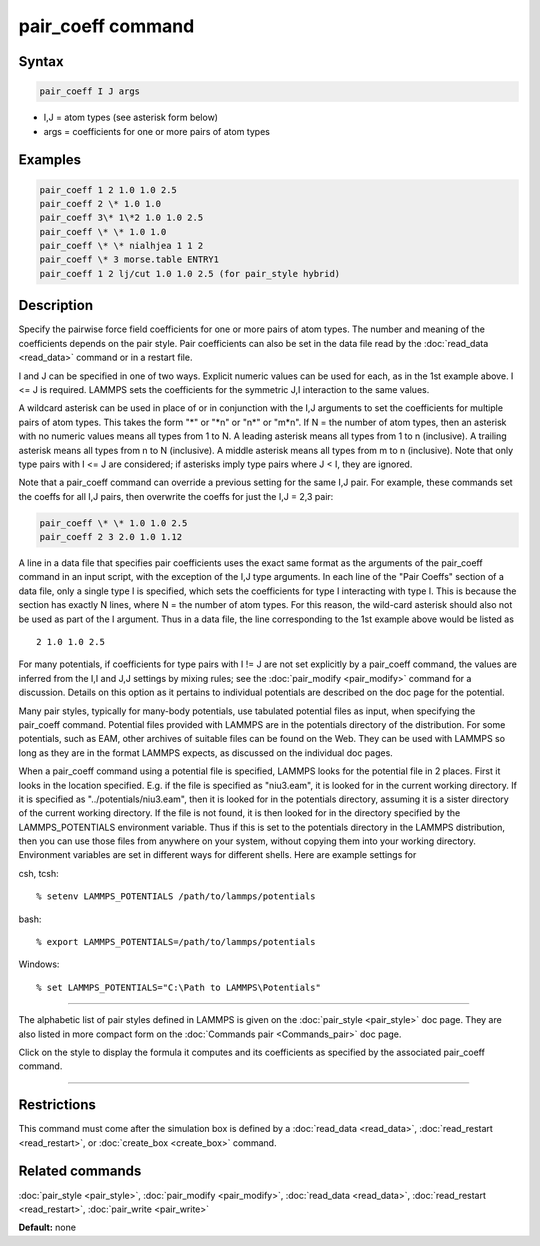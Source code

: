.. index:: pair_coeff

pair_coeff command
==================

Syntax
""""""


.. code-block:: LAMMPS

   pair_coeff I J args

* I,J = atom types (see asterisk form below)
* args = coefficients for one or more pairs of atom types

Examples
""""""""


.. code-block:: LAMMPS

   pair_coeff 1 2 1.0 1.0 2.5
   pair_coeff 2 \* 1.0 1.0
   pair_coeff 3\* 1\*2 1.0 1.0 2.5
   pair_coeff \* \* 1.0 1.0
   pair_coeff \* \* nialhjea 1 1 2
   pair_coeff \* 3 morse.table ENTRY1
   pair_coeff 1 2 lj/cut 1.0 1.0 2.5 (for pair_style hybrid)

Description
"""""""""""

Specify the pairwise force field coefficients for one or more pairs of
atom types.  The number and meaning of the coefficients depends on the
pair style.  Pair coefficients can also be set in the data file read
by the :doc:`read_data <read_data>` command or in a restart file.

I and J can be specified in one of two ways.  Explicit numeric values
can be used for each, as in the 1st example above.  I <= J is
required.  LAMMPS sets the coefficients for the symmetric J,I
interaction to the same values.

A wildcard asterisk can be used in place of or in conjunction with the
I,J arguments to set the coefficients for multiple pairs of atom
types.  This takes the form "\*" or "\*n" or "n\*" or "m\*n".  If N = the
number of atom types, then an asterisk with no numeric values means all
types from 1 to N.  A leading asterisk means all types from 1 to n
(inclusive).  A trailing asterisk means all types from n to N
(inclusive).  A middle asterisk means all types from m to n
(inclusive).  Note that only type pairs with I <= J are considered; if
asterisks imply type pairs where J < I, they are ignored.

Note that a pair\_coeff command can override a previous setting for the
same I,J pair.  For example, these commands set the coeffs for all I,J
pairs, then overwrite the coeffs for just the I,J = 2,3 pair:


.. code-block:: LAMMPS

   pair_coeff \* \* 1.0 1.0 2.5
   pair_coeff 2 3 2.0 1.0 1.12

A line in a data file that specifies pair coefficients uses the exact
same format as the arguments of the pair\_coeff command in an input
script, with the exception of the I,J type arguments.  In each line of
the "Pair Coeffs" section of a data file, only a single type I is
specified, which sets the coefficients for type I interacting with
type I.  This is because the section has exactly N lines, where N =
the number of atom types.  For this reason, the wild-card asterisk
should also not be used as part of the I argument.  Thus in a data
file, the line corresponding to the 1st example above would be listed
as


.. parsed-literal::

   2 1.0 1.0 2.5

For many potentials, if coefficients for type pairs with I != J are
not set explicitly by a pair\_coeff command, the values are inferred
from the I,I and J,J settings by mixing rules; see the
:doc:`pair_modify <pair_modify>` command for a discussion.  Details on
this option as it pertains to individual potentials are described on
the doc page for the potential.

Many pair styles, typically for many-body potentials, use tabulated
potential files as input, when specifying the pair\_coeff command.
Potential files provided with LAMMPS are in the potentials directory
of the distribution.  For some potentials, such as EAM, other archives
of suitable files can be found on the Web.  They can be used with
LAMMPS so long as they are in the format LAMMPS expects, as discussed
on the individual doc pages.

When a pair\_coeff command using a potential file is specified, LAMMPS
looks for the potential file in 2 places.  First it looks in the
location specified.  E.g. if the file is specified as "niu3.eam", it
is looked for in the current working directory.  If it is specified as
"../potentials/niu3.eam", then it is looked for in the potentials
directory, assuming it is a sister directory of the current working
directory.  If the file is not found, it is then looked for in the
directory specified by the LAMMPS\_POTENTIALS environment variable.
Thus if this is set to the potentials directory in the LAMMPS distribution,
then you can use those files from anywhere on your system, without
copying them into your working directory.  Environment variables are
set in different ways for different shells.  Here are example settings
for

csh, tcsh:


.. parsed-literal::

   % setenv LAMMPS_POTENTIALS /path/to/lammps/potentials

bash:


.. parsed-literal::

   % export LAMMPS_POTENTIALS=/path/to/lammps/potentials

Windows:


.. parsed-literal::

   % set LAMMPS_POTENTIALS="C:\\Path to LAMMPS\\Potentials"


----------


The alphabetic list of pair styles defined in LAMMPS is given on the
:doc:`pair_style <pair_style>` doc page.  They are also listed in more
compact form on the :doc:`Commands pair <Commands_pair>` doc page.

Click on the style to display the formula it computes and its
coefficients as specified by the associated pair\_coeff command.


----------


Restrictions
""""""""""""


This command must come after the simulation box is defined by a
:doc:`read_data <read_data>`, :doc:`read_restart <read_restart>`, or
:doc:`create_box <create_box>` command.

Related commands
""""""""""""""""

:doc:`pair_style <pair_style>`, :doc:`pair_modify <pair_modify>`,
:doc:`read_data <read_data>`, :doc:`read_restart <read_restart>`,
:doc:`pair_write <pair_write>`

**Default:** none
